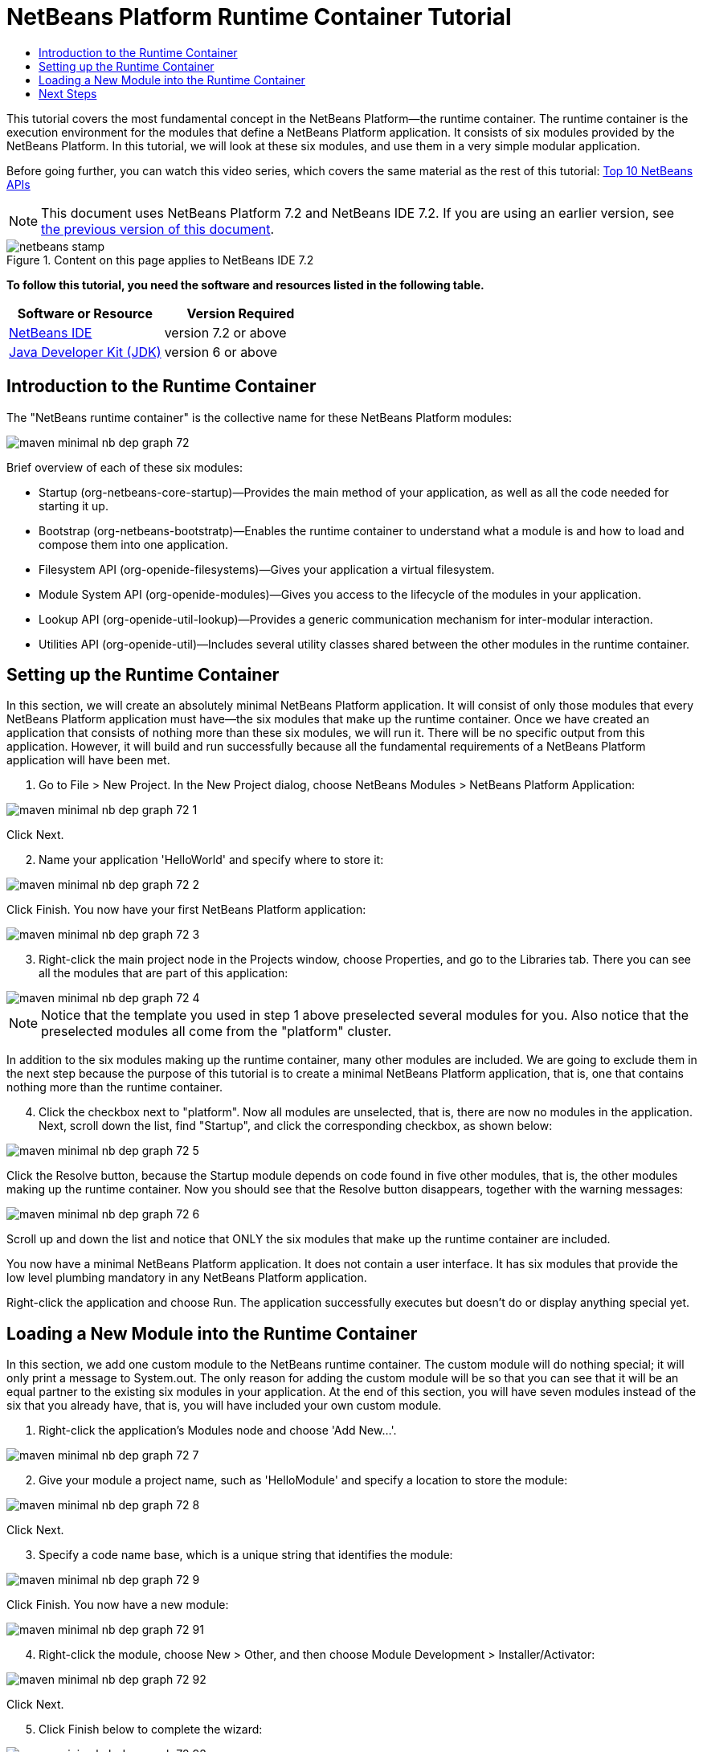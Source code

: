 // 
//     Licensed to the Apache Software Foundation (ASF) under one
//     or more contributor license agreements.  See the NOTICE file
//     distributed with this work for additional information
//     regarding copyright ownership.  The ASF licenses this file
//     to you under the Apache License, Version 2.0 (the
//     "License"); you may not use this file except in compliance
//     with the License.  You may obtain a copy of the License at
// 
//       http://www.apache.org/licenses/LICENSE-2.0
// 
//     Unless required by applicable law or agreed to in writing,
//     software distributed under the License is distributed on an
//     "AS IS" BASIS, WITHOUT WARRANTIES OR CONDITIONS OF ANY
//     KIND, either express or implied.  See the License for the
//     specific language governing permissions and limitations
//     under the License.
//

= NetBeans Platform Runtime Container Tutorial
:jbake-type: platform-tutorial
:jbake-tags: tutorials 
:jbake-status: published
:syntax: true
:source-highlighter: pygments
:toc: left
:toc-title:
:icons: font
:experimental:
:description: NetBeans Platform Runtime Container Tutorial - Apache NetBeans
:keywords: Apache NetBeans Platform, Platform Tutorials, NetBeans Platform Runtime Container Tutorial

This tutorial covers the most fundamental concept in the NetBeans Platform—the runtime container. The runtime container is the execution environment for the modules that define a NetBeans Platform application. It consists of six modules provided by the NetBeans Platform. In this tutorial, we will look at these six modules, and use them in a very simple modular application.

Before going further, you can watch this video series, which covers the same material as the rest of this tutorial:  link:nbm-10-top-apis.html[Top 10 NetBeans APIs]

NOTE: This document uses NetBeans Platform 7.2 and NetBeans IDE 7.2. If you are using an earlier version, see  link:71/nbm-runtime-container.html[the previous version of this document].



image::images/netbeans-stamp.gif[title="Content on this page applies to NetBeans IDE 7.2"]


*To follow this tutorial, you need the software and resources listed in the following table.*

|===
|Software or Resource |Version Required 

| link:https://netbeans.apache.org/download/index.html[NetBeans IDE] |version 7.2 or above 

| link:https://www.oracle.com/technetwork/java/javase/downloads/index.html[Java Developer Kit (JDK)] |version 6 or above 
|===


== Introduction to the Runtime Container

The "NetBeans runtime container" is the collective name for these NetBeans Platform modules:


image::images/maven-minimal-nb-dep-graph-72.png[]

Brief overview of each of these six modules:

* Startup (org-netbeans-core-startup)—Provides the main method of your application, as well as all the code needed for starting it up.
* Bootstrap (org-netbeans-bootstratp)—Enables the runtime container to understand what a module is and how to load and compose them into one application.
* Filesystem API (org-openide-filesystems)—Gives your application a virtual filesystem.
* Module System API (org-openide-modules)—Gives you access to the lifecycle of the modules in your application.
* Lookup API (org-openide-util-lookup)—Provides a generic communication mechanism for inter-modular interaction.
* Utilities API (org-openide-util)—Includes several utility classes shared between the other modules in the runtime container.


== Setting up the Runtime Container

In this section, we will create an absolutely minimal NetBeans Platform application. It will consist of only those modules that every NetBeans Platform application must have—the six modules that make up the runtime container. Once we have created an application that consists of nothing more than these six modules, we will run it. There will be no specific output from this application. However, it will build and run successfully because all the fundamental requirements of a NetBeans Platform application will have been met.


[start=1]
1. Go to File > New Project. In the New Project dialog, choose NetBeans Modules > NetBeans Platform Application:


image::images/maven-minimal-nb-dep-graph-72-1.png[]

Click Next.


[start=2]
1. Name your application 'HelloWorld' and specify where to store it:


image::images/maven-minimal-nb-dep-graph-72-2.png[]

Click Finish. You now have your first NetBeans Platform application:


image::images/maven-minimal-nb-dep-graph-72-3.png[]


[start=3]
1. Right-click the main project node in the Projects window, choose Properties, and go to the Libraries tab. There you can see all the modules that are part of this application:


image::images/maven-minimal-nb-dep-graph-72-4.png[]

NOTE:  Notice that the template you used in step 1 above preselected several modules for you. Also notice that the preselected modules all come from the "platform" cluster.

In addition to the six modules making up the runtime container, many other modules are included. We are going to exclude them in the next step because the purpose of this tutorial is to create a minimal NetBeans Platform application, that is, one that contains nothing more than the runtime container.


[start=4]
1. Click the checkbox next to "platform". Now all modules are unselected, that is, there are now no modules in the application. Next, scroll down the list, find "Startup", and click the corresponding checkbox, as shown below: 


image::images/maven-minimal-nb-dep-graph-72-5.png[]

Click the Resolve button, because the Startup module depends on code found in five other modules, that is, the other modules making up the runtime container. Now you should see that the Resolve button disappears, together with the warning messages:


image::images/maven-minimal-nb-dep-graph-72-6.png[]

Scroll up and down the list and notice that ONLY the six modules that make up the runtime container are included.

You now have a minimal NetBeans Platform application. It does not contain a user interface. It has six modules that provide the low level plumbing mandatory in any NetBeans Platform application.

Right-click the application and choose Run. The application successfully executes but doesn't do or display anything special yet.


== Loading a New Module into the Runtime Container

In this section, we add one custom module to the NetBeans runtime container. The custom module will do nothing special; it will only print a message to System.out. The only reason for adding the custom module will be so that you can see that it will be an equal partner to the existing six modules in your application. At the end of this section, you will have seven modules instead of the six that you already have, that is, you will have included your own custom module.


[start=1]
1. Right-click the application's Modules node and choose 'Add New...'.


image::images/maven-minimal-nb-dep-graph-72-7.png[]


[start=2]
1. Give your module a project name, such as 'HelloModule' and specify a location to store the module:


image::images/maven-minimal-nb-dep-graph-72-8.png[]

Click Next.


[start=3]
1. Specify a code name base, which is a unique string that identifies the module: 


image::images/maven-minimal-nb-dep-graph-72-9.png[]

Click Finish. You now have a new module:


image::images/maven-minimal-nb-dep-graph-72-91.png[]


[start=4]
1. Right-click the module, choose New > Other, and then choose Module Development > Installer/Activator: 


image::images/maven-minimal-nb-dep-graph-72-92.png[]

Click Next.


[start=5]
1. Click Finish below to complete the wizard: 


image::images/maven-minimal-nb-dep-graph-72-93.png[]

You now have a new class that extends the NetBeans ModuleInstall class, which is from the Module System API.


[start=6]
1. Add a new 'System.out.println' message in the 'restored' method of the Installer class, as shown in the highlighted line below:

[source,java]
----

package org.mycompany.hello;

import org.openide.modules.ModuleInstall;

public class Installer extends ModuleInstall {

    @Override
    public void restored() {
        *System.out.println("hello world!");*
    }
    
}
----


[start=7]
1. Run the application again and notice the 'Hello World' message in the application's output, in the Output window, which can be opened from the Window menu. The end of the stack trace, which includes the 'hello world' message, should be something like this:

[source,java]
----

org.mycompany.hello.netbeans:
Generating Auto Update information for org.mycompany.hello
run:
run.run:
-------------------------------------------------------------------------------
*hello world!*
>Log Session: Friday, July 6, 2012 7:43:41 PM CEST
>System Info: 
  Product Version         = HelloWorld 201206240002
  Operating System        = Windows 7 version 6.1 running on x86
  Java; VM; Vendor        = 1.7.0_02; Java HotSpot(TM) Server VM 22.0-b10; Oracle Corporation
  Runtime                 = Java(TM) SE Runtime Environment 1.7.0_02-b13
  Java Home               = C:\Program Files (x86)\Java\jdk1.7.0_02\jre
  System Locale; Encoding = en_US (helloworld); Cp1252
  Home Directory          = C:\Users\Geertjan
  Current Directory       = C:\Users\Geertjan\Documents\NetBeansProjects\nb-samples\versions\7.2\tutorials\HelloWorld
  User Directory          = C:\Users\Geertjan\Documents\NetBeansProjects\nb-samples\versions\7.2\tutorials\HelloWorld\build\testuserdir
  Cache Directory         = C:\Users\Geertjan\Documents\NetBeansProjects\nb-samples\versions\7.2\tutorials\HelloWorld\build\testuserdir\var\cache
  Installation            = C:\Users\Geertjan\Documents\NetBeansProjects\nb-samples\versions\7.2\tutorials\HelloWorld\build\cluster
                            C:\Program Files\NetBeans Dev 201206240002\platform
                            C:\Program Files\NetBeans Dev 201206240002\platform
  Boot &amp; Ext. Classpath   = C:\Program Files (x86)\Java\jdk1.7.0_02\jre\lib\resources.jar;C:\Program Files (x86)\Java\jdk1.7.0_02\jre\lib\rt.jar;C:\Program Files (x86)\Java\jdk1.7.0_02\jre\lib\sunrsasign.jar;C:\Program Files (x86)\Java\jdk1.7.0_02\jre\lib\jsse.jar;C:\Program Files (x86)\Java\jdk1.7.0_02\jre\lib\jce.jar;C:\Program Files (x86)\Java\jdk1.7.0_02\jre\lib\charsets.jar;C:\Program Files (x86)\Java\jdk1.7.0_02\jre\classes;C:\Program Files (x86)\Java\jdk1.7.0_02\jre\lib\ext\dnsns.jar;C:\Program Files (x86)\Java\jdk1.7.0_02\jre\lib\ext\localedata.jar;C:\Program Files (x86)\Java\jdk1.7.0_02\jre\lib\ext\sunec.jar;C:\Program Files (x86)\Java\jdk1.7.0_02\jre\lib\ext\sunjce_provider.jar;C:\Program Files (x86)\Java\jdk1.7.0_02\jre\lib\ext\sunmscapi.jar;C:\Program Files (x86)\Java\jdk1.7.0_02\jre\lib\ext\sunpkcs11.jar;C:\Program Files (x86)\Java\jdk1.7.0_02\jre\lib\ext\zipfs.jar
  Application Classpath   = C:\Program Files\NetBeans Dev 201206240002\platform\lib\boot.jar;C:\Program Files\NetBeans Dev 201206240002\platform\lib\org-openide-modules.jar;C:\Program Files\NetBeans Dev 201206240002\platform\lib\org-openide-util-lookup.jar;C:\Program Files\NetBeans Dev 201206240002\platform\lib\org-openide-util.jar;C:\Program Files\NetBeans Dev 201206240002\platform\lib\locale\boot_ja.jar;C:\Program Files\NetBeans Dev 201206240002\platform\lib\locale\boot_pt_BR.jar;C:\Program Files\NetBeans Dev 201206240002\platform\lib\locale\boot_ru.jar;C:\Program Files\NetBeans Dev 201206240002\platform\lib\locale\boot_zh_CN.jar;C:\Program Files\NetBeans Dev 201206240002\platform\lib\locale\org-openide-modules_ja.jar;C:\Program Files\NetBeans Dev 201206240002\platform\lib\locale\org-openide-modules_pt_BR.jar;C:\Program Files\NetBeans Dev 201206240002\platform\lib\locale\org-openide-modules_ru.jar;C:\Program Files\NetBeans Dev 201206240002\platform\lib\locale\org-openide-modules_zh_CN.jar;C:\Program Files\NetBeans Dev 201206240002\platform\lib\locale\org-openide-util-lookup_ja.jar;C:\Program Files\NetBeans Dev 201206240002\platform\lib\locale\org-openide-util-lookup_pt_BR.jar;C:\Program Files\NetBeans Dev 201206240002\platform\lib\locale\org-openide-util-lookup_ru.jar;C:\Program Files\NetBeans Dev 201206240002\platform\lib\locale\org-openide-util-lookup_zh_CN.jar;C:\Program Files\NetBeans Dev 201206240002\platform\lib\locale\org-openide-util_ja.jar;C:\Program Files\NetBeans Dev 201206240002\platform\lib\locale\org-openide-util_pt_BR.jar;C:\Program Files\NetBeans Dev 201206240002\platform\lib\locale\org-openide-util_ru.jar;C:\Program Files\NetBeans Dev 201206240002\platform\lib\locale\org-openide-util_zh_CN.jar;C:\Program Files (x86)\Java\jdk1.7.0_02\lib\dt.jar;C:\Program Files (x86)\Java\jdk1.7.0_02\lib\tools.jar
  Startup Classpath       = C:\Program Files\NetBeans Dev 201206240002\platform\core\core.jar;C:\Program Files\NetBeans Dev 201206240002\platform\core\org-openide-filesystems.jar;C:\Program Files\NetBeans Dev 201206240002\platform\core\locale\core_ja.jar;C:\Program Files\NetBeans Dev 201206240002\platform\core\locale\core_pt_BR.jar;C:\Program Files\NetBeans Dev 201206240002\platform\core\locale\core_ru.jar;C:\Program Files\NetBeans Dev 201206240002\platform\core\locale\core_zh_CN.jar;C:\Program Files\NetBeans Dev 201206240002\platform\core\locale\org-openide-filesystems_ja.jar;C:\Program Files\NetBeans Dev 201206240002\platform\core\locale\org-openide-filesystems_pt_BR.jar;C:\Program Files\NetBeans Dev 201206240002\platform\core\locale\org-openide-filesystems_ru.jar;C:\Program Files\NetBeans Dev 201206240002\platform\core\locale\org-openide-filesystems_zh_CN.jar;C:\Users\Geertjan\Documents\NetBeansProjects\nb-samples\versions\7.2\tutorials\HelloWorld\build\cluster\core\locale\core_helloworld.jar
-------------------------------------------------------------------------------
INFO [org.netbeans.core.startup.NbEvents]: Turning on modules:
	org.openide.util.lookup [8.16 201206240002]
	org.openide.util [8.26 201206240002]
	org.openide.modules [7.33 201206240002]
	org.openide.filesystems [7.63 201206240002]
	org.netbeans.bootstrap/1 [2.53 201206240002]
	org.netbeans.core.startup/1 [1.41 201206240002]
	org.mycompany.hello [1.0 120706]
BUILD SUCCESSFUL (total time: 27 seconds)
----

In this tutorial, you have used the least amount of NetBeans Platform modules that any NetBeans Platform application requires, that is, the NetBeans runtime container, consisting of six modules. You added a custom module, that is, a module that you created yourself. The custom module printed a message into the Output window.

Notice that you did not need to create a main method because the NetBeans runtime container contains one already. The "module" concept was also predefined in the NetBeans runtime container. Other features of the NetBeans runtime container will be introduced as you take the next steps outlined below.

link:http://netbeans.apache.org/community/mailing-lists.html[Send Us Your Feedback]


== Next Steps

To continue your journey on the NetBeans Platform, see:

*  link:https://netbeans.org/features/platform/features.html[NetBeans Platform Features]
*  link:nbm-quick-start.html[NetBeans Platform Quick Start]
*  link:nbm-selection-1.html[NetBeans Selection Management Tutorial I—Using a TopComponent's Lookup]
*  link:nbm-10-top-apis.html[Top 10 NetBeans APIs]
